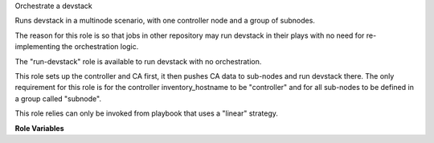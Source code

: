 Orchestrate a devstack

Runs devstack in a multinode scenario, with one controller node
and a group of subnodes.

The reason for this role is so that jobs in other repository may
run devstack in their plays with no need for re-implementing the
orchestration logic.

The "run-devstack" role is available to run devstack with no
orchestration.

This role sets up the controller and CA first, it then pushes CA
data to sub-nodes and run devstack there. The only requirement for
this role is for the controller inventory_hostname to be "controller"
and for all sub-nodes to be defined in a group called "subnode".

This role relies can only be invoked from playbook that uses a "linear" strategy.

**Role Variables**

.. zuul:rolevar:: devstack_base_dir
   :default: /opt/stack

   The devstack base directory.
